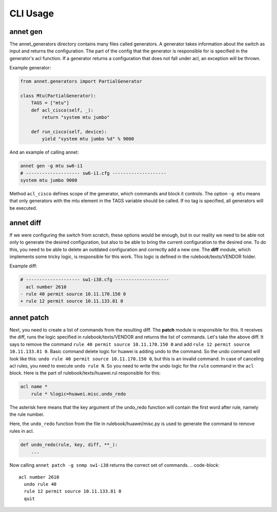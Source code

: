 CLI Usage
================

annet gen
******************

The annet_generators directory contains many files called generators.
A generator takes information about the switch as input and returns the configuration.
The part of the config that the generator is responsible for is specified in the generator's acl function. If a generator returns a configuration that does not fall under acl, an exception will be thrown.

Example generator:

.. code-block:: python

    from annet.generators import PartialGenerator

    class Mtu(PartialGenerator):
        TAGS = ["mtu"]
        def acl_cisco(self, _):
            return "system mtu jumbo"

        def run_cisco(self, device):
            yield "system mtu jumbo %d" % 9000



And an example of calling annet:

.. code-block:: bash

    annet gen -g mtu sw6-i1
    # -------------------- sw6-i1.cfg --------------------
    system mtu jumbo 9000


Method ``acl_cisco`` defines scope of the generator, which commands and block it controls.
The option ``-g mtu`` means that only generators with the mtu element in the TAGS variable should be called.
If no tag is specified, all generators will be executed.


annet diff
******************

If we were configuring the switch from scratch, these options would be enough, but in our reality we need to be able not only to generate the desired configuration, but also to be able to bring the current configuration to the desired one.
To do this, you need to be able to delete an outdated configuration and correctly add a new one. The **diff** module, which implements some tricky logic, is responsible for this work.
This logic is defined in the rulebook/texts/VENDOR folder.

Example diff:

.. code-block:: diff

    # -------------------- sw1-i38.cfg --------------------
      acl number 2610
    - rule 40 permit source 10.11.170.150 0
    + rule 12 permit source 10.11.133.81 0


annet patch
******************

Next, you need to create a list of commands from the resulting diff. The **patch** module is responsible for this.
It receives the diff, runs the logic specified in rulebook/texts/VENDOR and returns the list of commands.
Let's take the above diff. It says to remove the command ``rule 40 permit source 10.11.170.150 0`` and
add ``rule 12 permit source 10.11.133.81 0``.
Basic command delete logic for huawei is adding undo to the command.
So the undo command will look like this: ``undo rule 40 permit source 10.11.170.150 0``,
but this is an invalid command. In case of canceling acl rules, you need to execute ``undo rule N``.
So you need to write the undo logic for the ``rule`` command in the ``acl`` block.
Here is the part of rulebook/texts/huawei.rul responsible for this:

.. code-block::

    acl name *
        rule * %logic=huawei.misc.undo_redo

The asterisk here means that the key argument of the undo_redo function will contain the first word after rule,
namely the rule number.

Here, the ``undo_redo`` function from the file in rulebook/huawei/misc.py is used to generate the command to remove rules in acl.

.. code-block:: python

    def undo_redo(rule, key, diff, **_):
        ...

Now calling ``annet patch -g snmp sw1-i38`` returns the correct set of commands.
.. code-block::

    acl number 2610
      undo rule 40
      rule 12 permit source 10.11.133.81 0
      quit
